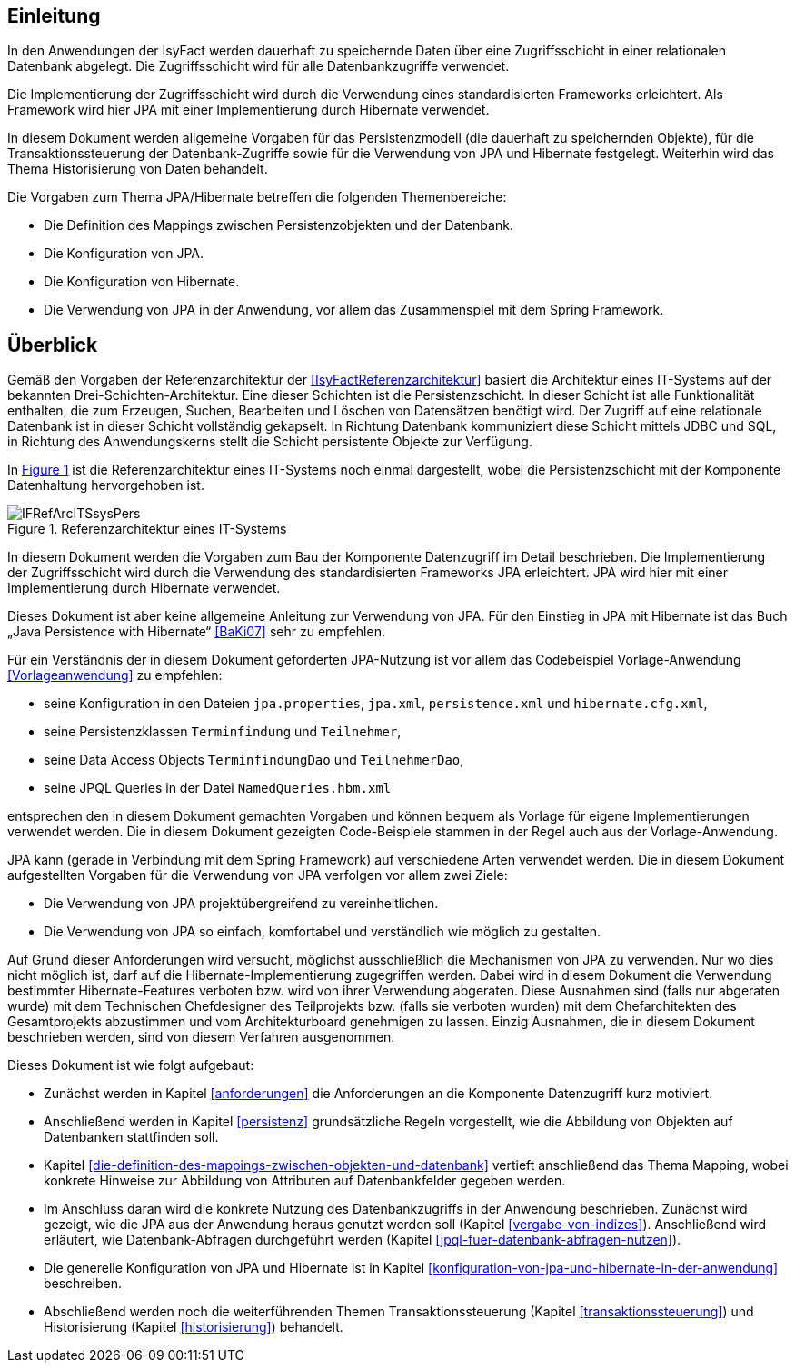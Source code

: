 [[Einleitung]]
== Einleitung

// Dieses Kapitel beschreibt, was wo in welchem Kapitel in diesem Dokument zu lesen ist.

In den Anwendungen der IsyFact werden dauerhaft zu speichernde Daten über eine Zugriffsschicht in einer relationalen Datenbank abgelegt.
Die Zugriffsschicht wird für alle Datenbankzugriffe verwendet.

Die Implementierung der Zugriffsschicht wird durch die Verwendung eines standardisierten Frameworks erleichtert.
Als Framework wird hier JPA mit einer Implementierung durch Hibernate verwendet.

In diesem Dokument werden allgemeine Vorgaben für das Persistenzmodell (die dauerhaft zu speichernden Objekte), für die Transaktionssteuerung der Datenbank-Zugriffe sowie für die Verwendung von JPA und Hibernate festgelegt.
Weiterhin wird das Thema Historisierung von Daten behandelt.

Die Vorgaben zum Thema JPA/Hibernate betreffen die folgenden Themenbereiche:

* Die Definition des Mappings zwischen Persistenzobjekten und der Datenbank.

* Die Konfiguration von JPA.
* Die Konfiguration von Hibernate.
* Die Verwendung von JPA in der Anwendung, vor allem das Zusammenspiel mit dem Spring Framework.

[[ueberblick]]
== Überblick

Gemäß den Vorgaben der Referenzarchitektur der <<IsyFactReferenzarchitektur>> basiert die Architektur eines IT-Systems auf der bekannten Drei-Schichten-Architektur.
Eine dieser Schichten ist die Persistenzschicht.
In dieser Schicht ist alle Funktionalität enthalten, die zum Erzeugen, Suchen, Bearbeiten und Löschen von Datensätzen benötigt wird.
Der Zugriff auf eine relationale Datenbank ist in dieser Schicht vollständig gekapselt.
In Richtung Datenbank kommuniziert diese Schicht mittels JDBC und SQL, in Richtung des Anwendungskerns stellt die Schicht persistente Objekte zur Verfügung.

In <<image-IFRefArcITSsysPers>> ist die Referenzarchitektur eines IT-Systems noch einmal dargestellt, wobei die Persistenzschicht mit der Komponente Datenhaltung hervorgehoben ist.

//F1
:desc-image-IFRefArcITSsysPers: Referenzarchitektur eines IT-Systems
[id="image-IFRefArcITSsysPers",reftext="{figure-caption} {counter:figures}"]
.{desc-image-IFRefArcITSsysPers}
image::IFRefArcITSsysPers.png[align="center"]

In diesem Dokument werden die Vorgaben zum Bau der Komponente Datenzugriff im Detail beschrieben.
Die Implementierung der Zugriffsschicht wird durch die Verwendung des standardisierten Frameworks JPA erleichtert.
JPA wird hier mit einer Implementierung durch Hibernate verwendet.

Dieses Dokument ist aber keine allgemeine Anleitung zur Verwendung von JPA.
Für den Einstieg in JPA mit Hibernate ist das Buch „Java Persistence with Hibernate“ <<BaKi07>> sehr zu empfehlen.

Für ein Verständnis der in diesem Dokument geforderten JPA-Nutzung ist vor allem das Codebeispiel
Vorlage-Anwendung <<Vorlageanwendung>> zu empfehlen:

* seine Konfiguration in den Dateien `jpa.properties`, `jpa.xml`, `persistence.xml` und `hibernate.cfg.xml`,
* seine Persistenzklassen `Terminfindung` und `Teilnehmer`,
* seine Data Access Objects `TerminfindungDao` und `TeilnehmerDao`,
* seine JPQL Queries in der Datei `NamedQueries.hbm.xml`

entsprechen den in diesem Dokument gemachten Vorgaben und können bequem als Vorlage für eigene Implementierungen verwendet werden.
Die in diesem Dokument gezeigten Code-Beispiele stammen in der Regel auch aus der Vorlage-Anwendung.

JPA kann (gerade in Verbindung mit dem Spring Framework) auf verschiedene Arten verwendet werden.
Die in diesem Dokument aufgestellten Vorgaben für die Verwendung von JPA verfolgen vor allem zwei Ziele:

* Die Verwendung von JPA projektübergreifend zu vereinheitlichen.
* Die Verwendung von JPA so einfach, komfortabel und verständlich wie möglich zu gestalten.

Auf Grund dieser Anforderungen wird versucht, möglichst ausschließlich die Mechanismen von JPA zu verwenden.
Nur wo dies nicht möglich ist, darf auf die Hibernate-Implementierung zugegriffen werden.
Dabei wird in diesem Dokument die Verwendung bestimmter Hibernate-Features verboten bzw.
wird von ihrer Verwendung abgeraten.
Diese Ausnahmen sind (falls nur abgeraten wurde) mit dem Technischen Chefdesigner des Teilprojekts bzw. (falls sie verboten wurden) mit dem Chefarchitekten des Gesamtprojekts abzustimmen und vom Architekturboard genehmigen zu lassen.
Einzig Ausnahmen, die in diesem Dokument beschrieben werden, sind von diesem Verfahren ausgenommen.

Dieses Dokument ist wie folgt aufgebaut:

* Zunächst werden in Kapitel <<anforderungen>> die Anforderungen an die Komponente Datenzugriff kurz motiviert.
* Anschließend werden in Kapitel <<persistenz>> grundsätzliche Regeln vorgestellt, wie die Abbildung von Objekten
auf Datenbanken stattfinden soll.
* Kapitel <<die-definition-des-mappings-zwischen-objekten-und-datenbank>> vertieft anschließend das Thema Mapping,
wobei konkrete Hinweise zur Abbildung von Attributen auf Datenbankfelder gegeben werden.
* Im Anschluss daran wird die konkrete Nutzung des Datenbankzugriffs in der Anwendung beschrieben.
Zunächst wird gezeigt, wie die JPA aus der Anwendung heraus genutzt werden soll (Kapitel <<vergabe-von-indizes>>).
Anschließend wird erläutert, wie Datenbank-Abfragen durchgeführt werden (Kapitel <<jpql-fuer-datenbank-abfragen-nutzen>>).
* Die generelle Konfiguration von JPA und Hibernate ist in
Kapitel <<konfiguration-von-jpa-und-hibernate-in-der-anwendung>> beschreiben.
* Abschließend werden noch die weiterführenden Themen Transaktionssteuerung (Kapitel <<transaktionssteuerung>>) und
Historisierung (Kapitel <<historisierung>>) behandelt.
